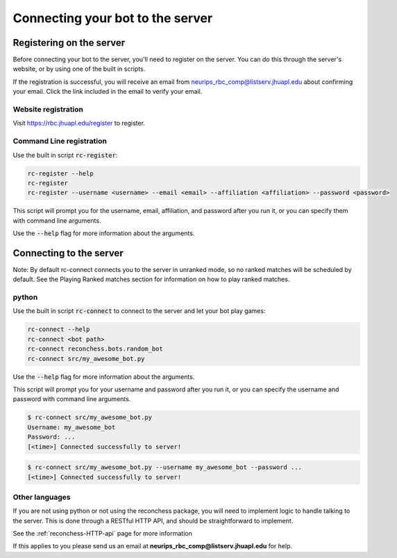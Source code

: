 Connecting your bot to the server
=================================

Registering on the server
-------------------------

Before connecting your bot to the server, you'll need to register on the server. You can do this through the server's
website, or by using one of the built in scripts.

If the registration is successful, you will receive an email from neurips_rbc_comp@listserv.jhuapl.edu about
confirming your email. Click the link included in the email to verify your email.

Website registration
^^^^^^^^^^^^^^^^^^^^

Visit https://rbc.jhuapl.edu/register to register.

Command Line registration
^^^^^^^^^^^^^^^^^^^^^^^^^

Use the built in script :code:`rc-register`:

.. code-block:: bash

    rc-register --help
    rc-register
    rc-register --username <username> --email <email> --affiliation <affiliation> --password <password>

This script will prompt you for the username, email, affiliation, and password after you run it, or you can specify them
with command line arguments.

Use the :code:`--help` flag for more information about the arguments.

Connecting to the server
------------------------

Note: By default rc-connect connects you to the server in unranked mode, so no ranked matches will be scheduled by
default. See the Playing Ranked matches section for information on how to play ranked matches.

python
^^^^^^

Use the built in script :code:`rc-connect` to connect to the server and let your bot play games:

.. code-block:: bash

    rc-connect --help
    rc-connect <bot path>
    rc-connect reconchess.bots.random_bot
    rc-connect src/my_awesome_bot.py

Use the :code:`--help` flag for more information about the arguments.

This script will prompt you for your username and password after you run it, or you can specify the username and
password with command line arguments.

.. code-block:: bash

    $ rc-connect src/my_awesome_bot.py
    Username: my_awesome_bot
    Password: ...
    [<time>] Connected successfully to server!

.. code-block:: bash

    $ rc-connect src/my_awesome_bot.py --username my_awesome_bot --password ...
    [<time>] Connected successfully to server!

Other languages
^^^^^^^^^^^^^^^

If you are not using python or not using the reconchess package, you will need to implement logic to handle talking to
the server. This is done through a RESTful HTTP API, and should be straightforward to implement.

See the :ref:`reconchess-HTTP-api` page for more information

If this applies to you please send us an email at **neurips_rbc_comp@listserv.jhuapl.edu** for help.
